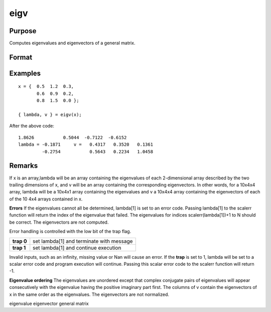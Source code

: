 
eigv
==============================================

Purpose
----------------

Computes eigenvalues and eigenvectors of a general matrix.

Format
----------------
.. function:: eigv(x)

    :param x: 
    :type x: NxN matrix or K-dimensional array where the last two dimensions are NxN

    :returns: lambda (*Nx1 vector or K-dimensional array*) where the last two dimensions are Nx1, the eigenvalues of x.

    :returns: v (*NxN matrix or K-dimensional array*) where
        the last two dimensions are NxN, the eigenvectors of x.

Examples
----------------

::

    x = {  0.5  1.2  0.3,
           0.6  0.9  0.2, 
           0.8  1.5  0.0 }; 
     
    { lambda, v } = eigv(x);

After the above code:

::

    1.8626           0.5044  -0.7122  -0.6152           
    lambda = -0.1871     v =   0.4317   0.3520   0.1361           
             -0.2754           0.5643   0.2234   1.0458

Remarks
-------

If x is an array,lambda will be an array containing the eigenvalues of
each 2-dimensional array described by the two trailing dimensions of x,
and v will be an array containing the corresponding eigenvectors. In
other words, for a 10x4x4 array, lambda will be a 10x4x1 array
containing the eigenvalues and v a 10x4x4 array containing the
eigenvectors of each of the 10 4x4 arrays contained in x.

**Errors**
If the eigenvalues cannot all be determined, lambda[1] is set to an
error code. Passing lambda[1] to the scalerr function will return the
index of the eigenvalue that failed. The eigenvalues for indices
scalerr(lambda[1])+1 to N should be correct. The eigenvectors are not
computed.

Error handling is controlled with the low bit of the trap flag.

+-----------------+-----------------------------------------------------+
| **trap 0**      | set lambda[1] and terminate with message            |
+-----------------+-----------------------------------------------------+
| **trap 1**      | set lambda[1] and continue execution                |
+-----------------+-----------------------------------------------------+

Invalid inputs, such as an infinity, missing value or Nan will cause an
error. If the **trap** is set to 1, lambda will be set to a scalar error
code and program execution will continue. Passing this scalar error code
to the scalerr function will return -1.

**Eigenvalue ordering**
The eigenvalues are unordered except that complex conjugate pairs of
eigenvalues will appear consecutively with the eigenvalue having the
positive imaginary part first. The columns of v contain the eigenvectors
of x in the same order as the eigenvalues. The eigenvectors are not
normalized.

.. seealso:: Functions :func:`eig`, :func:`eigh`, :func:`eighv`

eigenvalue eigenvector general matrix
